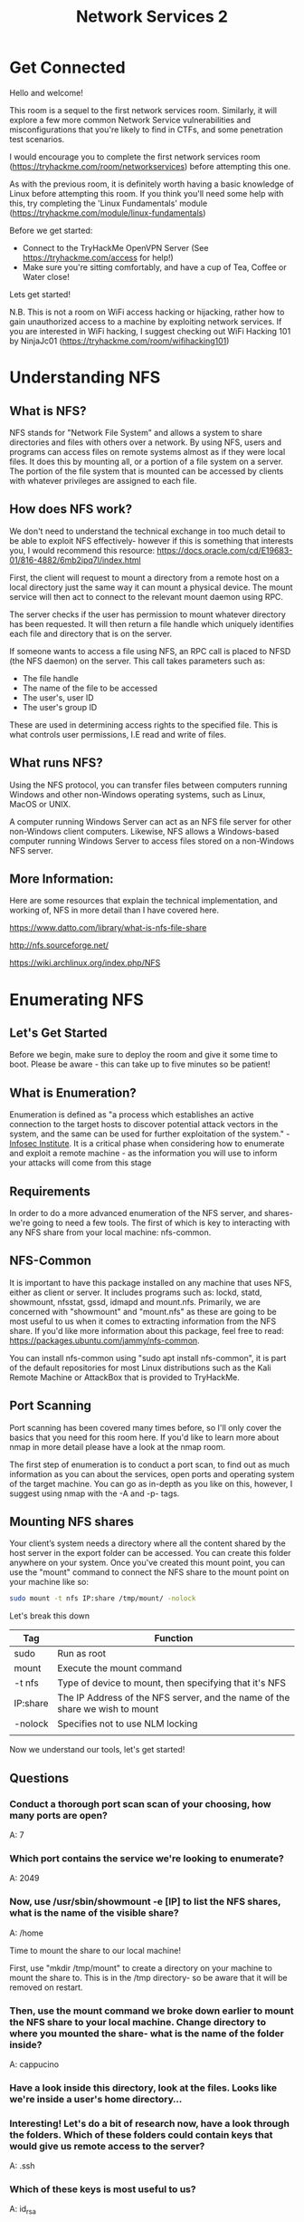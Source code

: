 #+TITLE: Network Services 2

* Get Connected

Hello and welcome!

This room is a sequel to the first network services room. Similarly, it will explore a few more common Network Service vulnerabilities and misconfigurations that you're likely to find in CTFs, and some penetration test scenarios.

I would encourage you to complete the first network services room (https://tryhackme.com/room/networkservices) before attempting this one.

As with the previous room, it is definitely worth having a basic knowledge of Linux before attempting this room. If you think you'll need some help with this, try completing the 'Linux Fundamentals' module (https://tryhackme.com/module/linux-fundamentals)

Before we get started:

    - Connect to the TryHackMe OpenVPN Server (See https://tryhackme.com/access for help!)
    - Make sure you're sitting comfortably, and have a cup of Tea, Coffee or Water close!

Lets get started!

N.B. This is not a room on WiFi access hacking or hijacking, rather how to gain unauthorized access to a machine by exploiting network services. If you are interested in WiFi hacking, I suggest checking out WiFi Hacking 101 by NinjaJc01 (https://tryhackme.com/room/wifihacking101)

* Understanding NFS

** What is NFS?

NFS stands for "Network File System" and allows a system to share directories and files with others over a network. By using NFS, users and programs can access files on remote systems almost as if they were local files. It does this by mounting all, or a portion of a file system on a server. The portion of the file system that is mounted can be accessed by clients with whatever privileges are assigned to each file.

** How does NFS work?

We don't need to understand the technical exchange in too much detail to be able to exploit NFS effectively- however if this is something that interests you, I would recommend this resource: https://docs.oracle.com/cd/E19683-01/816-4882/6mb2ipq7l/index.html

First, the client will request to mount a directory from a remote host on a local directory just the same way it can mount a physical device. The mount service will then act to connect to the relevant mount daemon using RPC.

The server checks if the user has permission to mount whatever directory has been requested. It will then return a file handle which uniquely identifies each file and directory that is on the server.

If someone wants to access a file using NFS, an RPC call is placed to NFSD (the NFS daemon) on the server. This call takes parameters such as:

   - The file handle
   - The name of the file to be accessed
   - The user's, user ID
   - The user's group ID

These are used in determining access rights to the specified file. This is what controls user permissions, I.E read and write of files.

** What runs NFS?

Using the NFS protocol, you can transfer files between computers running Windows and other non-Windows operating systems, such as Linux, MacOS or UNIX.

A computer running Windows Server can act as an NFS file server for other non-Windows client computers. Likewise, NFS allows a Windows-based computer running Windows Server to access files stored on a non-Windows NFS server.

** More Information:

Here are some resources that explain the technical implementation, and working of, NFS in more detail than I have covered here.

https://www.datto.com/library/what-is-nfs-file-share

http://nfs.sourceforge.net/

https://wiki.archlinux.org/index.php/NFS

* Enumerating NFS

** Let's Get Started

Before we begin, make sure to deploy the room and give it some time to boot. Please be aware - this can take up to five minutes so be patient!

** What is Enumeration?

Enumeration is defined as "a process which establishes an active connection to the target hosts to discover potential attack vectors in the system, and the same can be used for further exploitation of the system." - [[https://resources.infosecinstitute.com/what-is-enumeration/][Infosec Institute]]. It is a critical phase when considering how to enumerate and exploit a remote machine - as the information you will use to inform your attacks will come from this stage

** Requirements

In order to do a more advanced enumeration of the NFS server, and shares- we're going to need a few tools. The first of which is key to interacting with any NFS share from your local machine: nfs-common.

** NFS-Common

It is important to have this package installed on any machine that uses NFS, either as client or server. It includes programs such as: lockd, statd, showmount, nfsstat, gssd, idmapd and mount.nfs. Primarily, we are concerned with "showmount" and "mount.nfs" as these are going to be most useful to us when it comes to extracting information from the NFS share. If you'd like more information about this package, feel free to read: https://packages.ubuntu.com/jammy/nfs-common.

You can install nfs-common using "sudo apt install nfs-common", it is part of the default repositories for most Linux distributions such as the Kali Remote Machine or AttackBox that is provided to TryHackMe.

** Port Scanning

Port scanning has been covered many times before, so I'll only cover the basics that you need for this room here. If you'd like to learn more about nmap in more detail please have a look at the nmap room.

The first step of enumeration is to conduct a port scan, to find out as much information as you can about the services, open ports and operating system of the target machine. You can go as in-depth as you like on this, however, I suggest using nmap with the -A and -p- tags.

** Mounting NFS shares

Your client’s system needs a directory where all the content shared by the host server in the export folder can be accessed. You can create
this folder anywhere on your system. Once you've created this mount point, you can use the "mount" command to connect the NFS share to the mount point on your machine like so:

#+begin_src bash
sudo mount -t nfs IP:share /tmp/mount/ -nolock
#+end_src

Let's break this down
	
| Tag      | Function                                                                     |
|----------+------------------------------------------------------------------------------|
| sudo     | Run as root                                                                  |
| mount    | Execute the mount command                                                    |
| -t nfs   | Type of device to mount, then specifying that it's NFS                       |
| IP:share | The IP Address of the NFS server, and the name of the share we wish to mount |
| -nolock  | Specifies not to use NLM locking                                             |
|          |                                                                              |


Now we understand our tools, let's get started!

** Questions

*** Conduct a thorough port scan scan of your choosing, how many ports are open?
A: 7

*** Which port contains the service we're looking to enumerate?
A: 2049

*** Now, use /usr/sbin/showmount -e [IP] to list the NFS shares, what is the name of the visible share?
A: /home

Time to mount the share to our local machine!

First, use "mkdir /tmp/mount" to create a directory on your machine to mount the share to. This is in the /tmp directory- so be aware that it will be removed on restart.

*** Then, use the mount command we broke down earlier to mount the NFS share to your local machine. Change directory to where you mounted the share- what is the name of the folder inside?
A: cappucino


*** Have a look inside this directory, look at the files. Looks like  we're inside a user's home directory...

*** Interesting! Let's do a bit of research now, have a look through the folders. Which of these folders could contain keys that would give us remote access to the server?
A: .ssh

*** Which of these keys is most useful to us?
A: id_rsa

Copy this file to a different location your local machine, and change the permissions to "600" using "chmod 600 [file]".

Assuming we were right about what type of directory this is, we can pretty easily work out the name of the user this key corresponds to.

*** Can we log into the machine using ssh -i <key-file> <username>@<ip> ? (Y/N)
Y

* Exploiting NFS

** We're done, right?

Not quite, if you have a low privilege shell on any machine and you found that a machine has an NFS share you might be able to use that to escalate privileges, depending on how it is configured.

** What is root_squash?

By default, on NFS shares- Root Squashing is enabled, and prevents anyone connecting to the NFS share from having root access to the NFS volume. Remote root users are assigned a user “nfsnobody” when connected, which has the least local privileges. Not what we want. However, if this is turned off, it can allow the creation of SUID bit files, allowing a remote user root access to the connected system.
** SUID

So, what are files with the SUID bit set? Essentially, this means that the file or files can be run with the permissions of the file(s) owner/group. In this case, as the super-user. We can leverage this to get a shell with these privileges!

** Method

This sounds complicated, but really- provided you're familiar with how SUID files work, it's fairly easy to understand. We're able to upload files to the NFS share, and control the permissions of these files. We can set the permissions of whatever we upload, in this case a bash shell executable. We can then log in through SSH, as we did in the previous task- and execute this executable to gain a root shell!

** The Executable

Due to compatibility reasons, we'll use a standard Ubuntu Server 18.04 bash executable, the same as the server's- as we know from our nmap scan. You can download it here. If you want to download it via the command line, be careful not to download the github page instead of the raw script. You can use

#+begin_src bash
wget https://github.com/polo-sec/writing/raw/master/Security%20Challenge%20Walkthroughs/Networks%202/bash.
#+end_src

** Mapped Out Pathway:

If this is still hard to follow, here's a step by step of the actions we're taking, and how they all tie together to allow us to gain a root shell:

    NFS Access ->

        Gain Low Privilege Shell ->

            Upload Bash Executable to the NFS share ->

                Set SUID Permissions Through NFS Due To Misconfigured Root Squash ->

                    Login through SSH ->

                        Execute SUID Bit Bash Executable ->

                            ROOT ACCESS

Lets do this!

** Questions

*** First, change directory to the mount point on your machine, where the NFS share should still be mounted, and then into the user's home directory.

*** Download the bash executable to your Downloads directory. Then use "cp ~/Downloads/bash ." to copy the bash executable to the NFS share. The copied bash shell must be owned by a root user, you can set this using "sudo chown root bash"

*** Now, we're going to add the SUID bit permission to the bash executable we just copied to the share using "sudo chmod +[permission] bash". What letter do we use to set the SUID bit set using chmod?
A: s (sudo chmod x+s bash)

*** Let's do a sanity check, let's check the permissions of the "bash" executable using "ls -la bash". What does the permission set look like? Make sure that it ends with -sr-x.

A: -rwsr-sr-x

*** Now, SSH into the machine as the user. List the directory to make sure the bash executable is there. Now, the moment of truth. Lets run it with "./bash -p". The -p persists the permissions, so that it can run as root with SUID- as otherwise bash will sometimes drop the permissions.

*** Great! If all's gone well you should have a shell as root! What's the root flag?

A: THM{nfs_got_pwned}

* Understanding SMTP

** What is SMTP?

SMTP stands for "Simple Mail Transfer Protocol". It is utilised to handle the sending of emails. In order to support email services, a protocol pair is required, comprising of SMTP and POP/IMAP. Together they allow the user to send outgoing mail and retrieve incoming mail, respectively.

The SMTP server performs three basic functions:

   - It verifies who is sending emails through the SMTP server.
   - It sends the outgoing mail
   - If the outgoing mail can't be delivered it sends the message back to the sender

Most people will have encountered SMTP when configuring a new email address on some third-party email clients, such as Thunderbird; as when you configure a new email client, you will need to configure the SMTP server configuration in order to send outgoing emails.

** POP and IMAP

POP, or "Post Office Protocol" and IMAP, "Internet Message Access Protocol" are both email protocols who are responsible for the transfer of email between a client and a mail server. The main differences is in POP's more simplistic approach of downloading the inbox from the mail server, to the client. Where IMAP will synchronise the current inbox, with new mail on the server, downloading anything new. This means that changes to the inbox made on one computer, over IMAP, will persist if you then synchronise the inbox from another computer. The POP/IMAP server is responsible for fulfiling this process.

** How does SMTP work?

Email delivery functions much the same as the physical mail delivery system. The user will supply the email (a letter) and a service (the postal delivery service), and through a series of steps- will deliver it to the recipients inbox (postbox). The role of the SMTP server in this service, is to act as the sorting office, the email (letter) is picked up and sent to this server, which then directs it to the recipient.

We can map the journey of an email from your computer to the recipient’s like this:

1) The mail user agent, which is either your email client or an external program. connects to the SMTP server of your domain, e.g. smtp.google.com. This initiates the SMTP handshake. This connection works over the SMTP port- which is usually 25. Once these connections have been made and validated, the SMTP session starts.
2) The process of sending mail can now begin. The client first submits the sender, and recipient's email address- the body of the email and any attachments, to the server.
3) The SMTP server then checks whether the domain name of the recipient and the sender is the same.
4) The SMTP server of the sender will make a connection to the recipient's SMTP server before relaying the email. If the recipient's server can't be accessed, or is not available- the Email gets put into an SMTP queue.
5) Then, the recipient's SMTP server will verify the incoming email. It does this by checking if the domain and user name have been recognised. The server will then forward the email to the POP or IMAP server, as shown in the diagram above.
6) The E-Mail will then show up in the recipient's inbox.

This is a very simplified version of the process, and there are a lot of sub-protocols, communications and details that haven't been included. If you're looking to learn more about this topic, this is a really friendly to read breakdown of the finer technical details- I actually used it to write this breakdown:

https://computer.howstuffworks.com/e-mail-messaging/email3.htm

** What runs SMTP?

SMTP Server software is readily available on Windows server platforms, with many other variants of SMTP being available to run on Linux.

** More Information:

Here is a resource that explain the technical implementation, and working of, SMTP in more detail than I have covered here.

https://www.afternerd.com/blog/smtp/

** Questions

*** What does SMTP stand for?
A: Simple Mail Transfer Protocol

*** What does SMTP handle the sending of:
A: Emails

*** What is the first step in the SMTP process?
A: smtp handshake

*** what is the SMTP default port?
A: 25

*** Where does the SMTP server send the email if the recipient's server is not available?
A: SMTP queue

*** On what server does the Email ultimately end up on?
A: pop/imap

* Enumerating SMTP

** Lets Get Started

Before we begin, make sure to deploy the room and give it some time to boot. Please be aware, this can take up to five minutes so be patient!

** Enumerating Server Details

Poorly configured or vulnerable mail servers can often provide an initial foothold into a network, but prior to launching an attack, we want to fingerprint the server to make our targeting as precise as possible. We're going to use the "smtp_version" module in MetaSploit to do this. As its name implies, it will scan a range of IP addresses and determine the version of any mail servers it encounters.

** Enumerating Users from SMTP

The SMTP service has two internal commands that allow the enumeration of users: VRFY (confirming the names of valid users) and EXPN (which reveals the actual address of user’s aliases and lists of e-mail (mailing lists). Using these SMTP commands, we can reveal a list of valid users

We can do this manually, over a telnet connection- however Metasploit comes to the rescue again, providing a handy module appropriately called "smtp_enum" that will do the legwork for us! Using the module is a simple matter of feeding it a host or range of hosts to scan and a wordlist containing usernames to enumerate.
** Requirements

As we're going to be using Metasploit for this, it's important that you have Metasploit installed. It is by default on both Kali Linux and Parrot OS; however, it's always worth doing a quick update to make sure that you're on the latest version before launching any attacks. You can do this with a simple "sudo apt update", and accompanying upgrade- if any are required.

** Alternatives

It's worth noting that this enumeration technique will work for the majority of SMTP configurations; however there are other, non-metasploit tools such as smtp-user-enum that work even better for enumerating OS-level user accounts on Solaris via the SMTP service. Enumeration is performed by inspecting the responses to VRFY, EXPN, and RCPT TO commands.

This technique could be adapted in future to work against other vulnerable SMTP daemons, but this hasn’t been done as of the time of writing. It's an alternative that's worth keeping in mind if you're trying to distance yourself from using Metasploit e.g. in preparation for OSCP.

Now we've covered the theory. Let's get going!

** Questions

*** First, lets run a port scan against the target machine, same as last time. What port is SMTP running on?
A: 25

*** Okay, now we know what port we should be targeting, let's start up Metasploit. What command do we use to do this?

If you would like some more help or practice using Metasploit, TryHackMe has a module on Metasploit that you can check out here:

https://tryhackme.com/module/metasploit

A: msfconsole

*** Let's search for the module "smtp_version", what's it's full module name?
A: auxiliary/scanner/smtp/smtp_version

*** Great, now- select the module and list the options. How do we do this?
A: options

*** Have a look through the options, does everything seem correct? What is the option we need to set?
A: Rhosts

*** Set that to the correct value for your target machine. Then run the exploit. What's the system mail name?
A: polosmtp.home

*** What Mail Transfer Agent (MTA) is running the SMTP server? This will require some external research.
A: auxiliary/scanner/smtp/smtp_enum

*** What option do we need to set to the wordlist's path?

We're going to be using the "top-usernames-shortlist.txt" wordlist from the Usernames subsection of seclists (/usr/share/wordlists/SecLists/Usernames if you have it installed).

Seclists is an amazing collection of wordlists. If you're running Kali or Parrot you can install seclists with: "sudo apt install seclists" Alternatively, you can download the repository from here.

A: user_file

*** Once we've set this option, what is the other essential paramater we need to set?
A: rhosts

*** what username was returned?
A: administrator
* Exploiting SMTP
What do we know?

Okay, at the end of our Enumeration section we have a few vital pieces of information:

1. A user account name

2. The type of SMTP server and Operating System running.

We know from our port scan, that the only other open port on this machine is an SSH login. We're going to use this information to try and bruteforce the password of the SSH login for our user using Hydra.

** Preparation

It's advisable that you exit Metasploit to continue the exploitation of this section of the room. Secondly, it's useful to keep a note of the information you gathered during the enumeration stage, to aid in the exploitation.

** Hydra

There is a wide array of customisability when it comes to using Hydra, and it allows for adaptive password attacks against of many different services, including SSH. Hydra comes by default on both Parrot and Kali, however if you need it, you can find the GitHub here.

Hydra uses dictionary attacks primarily, both Kali Linux and Parrot OS have many different wordlists in the "/usr/share/wordlists" directory- if you'd like to browse and find a different wordlists to the widely used "rockyou.txt". Likewise I recommend checking out SecLists for a wider array of other wordlists that are extremely useful for all sorts of purposes, other than just password cracking. E.g. subdomain enumeration

The syntax for the command we're going to use to find the passwords is this:
#+begin_src bash
"hydra -t 16 -l USERNAME -P /usr/share/wordlists/rockyou.txt -vV 10.10.231.135 ssh"
#+end_src

Let's break it down:

| SECTION                 | FUNCTION                                                                             |
|-------------------------+--------------------------------------------------------------------------------------|
| hydra                   | Runs the hydra tool                                                                  |
| -t 16                   | Number of parallel connections per target                                            |
| -l [user]               | Points to the user who's account you're trying to compromise                         |
| -P [path to dictionary] | Points to the file containing the list of possible passwords                         |
| -vV                     | Sets verbose mode to very verbose, shows the login+pass combination for each attempt |
| [machine IP]            | The IP address of the target machine                                                 |
| ssh / protocol          | Sets the protocol                                                                    |


Looks like we're ready to rock n roll!

** Answers
*** What is the password of the user we found during our enumeration stage?
A: alejandro
*** Great! Now, let's SSH into the server as the user, what is contents of smtp.txt
A: THM{who_knew_email_servers_were_c00l?}



* Understanding MySQL

** What is MySQL?

In its simplest definition, MySQL is a relational database management system (RDBMS) based on Structured Query Language (SQL). Too many acronyms? Let's break it down:

** Database:

A database is simply a persistent, organised collection of structured data

** RDBMS:

A software or service used to create and manage databases based on a relational model. The word "relational" just means that the data stored in the dataset is organised as tables. Every table relates in some way to each other's "primary key" or other "key" factors.

** SQL:

MYSQL is just a brand name for one of the most popular RDBMS software implementations. As we know, it uses a client-server model. But how do the client and server communicate? They use a language, specifically the Structured Query Language (SQL).

Many other products, such as PostgreSQL and Microsoft SQL server, have the word SQL in them. This similarly signifies that this is a product utilising the Structured Query Language syntax.

** How does MySQL work?


MySQL, as an RDBMS, is made up of the server and utility programs that help in the administration of MySQL databases.

The server handles all database instructions like creating, editing, and accessing data. It takes and manages these requests and communicates using the MySQL protocol. This whole process can be broken down into these stages:

    MySQL creates a database for storing and manipulating data, defining the relationship of each table.
    Clients make requests by making specific statements in SQL.
    The server will respond to the client with whatever information has been requested.

** What runs MySQL?

MySQL can run on various platforms, whether it's Linux or windows. It is commonly used as a back end database for many prominent websites and forms an essential component of the LAMP stack, which includes: Linux, Apache, MySQL, and PHP.

** More Information:

Here are some resources that explain the technical implementation, and working of, MySQL in more detail than I have covered here:

https://dev.mysql.com/doc/dev/mysql-server/latest/PAGE_SQL_EXECUTION.html 

https://www.w3schools.com/php/php_mysql_intro.asp

** Questions

*** What type of sotware is Mysql?
A: relation database system management

*** What language is MYSQL based on?
A: SQL

*** What communication model does MYSQL have?
A: Client-server

*** What major social network uses MySQL as their back-end database? This will require further research.
A: Facebook

* Enumerating MYSQL

** Let's Get Started

Before we begin, make sure to deploy the room and give it some time to boot. Please be aware, as this can take up to five minutes, so be patient!

** When you would begin attacking MySQL

MySQL is likely not going to be the first point of call when getting initial information about the server. You can, as we have in previous tasks, attempt to brute-force default account passwords if you really don't have any other information; however, in most CTF scenarios, this is unlikely to be the avenue you're meant to pursue.

** The Scenario

Typically, you will have gained some initial credentials from enumerating other services that you can then use to enumerate and exploit the MySQL service. As this room focuses on exploiting and enumerating the network service, for the sake of the scenario, we're going to assume that you found the credentials: "root:password" while enumerating subdomains of a web server. After trying the login against SSH unsuccessfully, you decide to try it against MySQL.

** Requirements

You will want to have MySQL installed on your system to connect to the remote MySQL server. In case this isn't already installed, you can install it using
#+begin_src bash
sudo apt install default-mysql-client
#+end_src

Don't worry- this won't install the server package on your system- just the client.

Again, we're going to be using Metasploit for this; it's important that you have Metasploit installed, as it is by default on both Kali Linux and Parrot OS.

** Alternatives

As with the previous task, it's worth noting that everything we will be doing using Metasploit can also be done either manually or with a set of non-Metasploit tools such as nmap's mysql-enum script: https://nmap.org/nsedoc/scripts/mysql-enum.html or https://www.exploit-db.com/exploits/23081. I recommend that after you complete this room, you go back and attempt it manually to make sure you understand the process that is being used to display the information you acquire.

Okay, enough talk. Let's get going!

** Questions

*** As always, let's start out with a port scan, so we know what port the service we're trying to attack is running on. What port is MySQL using?
A: 3306

*** Good, now- we think we have a set of credentials. Let's double check that by manually connecting to the MySQL server. We can do this using the command "mysql -h [IP] -u [username] -p" 
A: root: password

*** We're going to be using the "mysql_sql" module.

Search for, select and list the options it needs. What three options do we need to set? (in descending order).

A: PASSWORD/RHOSTS/USERNAME

*** Run the exploit. By default it will test with the "select version()" command, what result does this give you?

* Exploiting MySQL

** What do we know?

Let's take a sanity check before moving on to try and exploit the database fully, and gain more sensitive information than just database names. We know:

1. MySQL server credentials

2. The version of MySQL running

3. The number of Databases, and their names.

** Key Terminology

In order to understand the exploits we're going to use next- we need to understand a few key terms.

** Schema:

    In MySQL, physically, a schema is synonymous with a database. You can substitute the keyword "SCHEMA" instead of DATABASE in MySQL SQL syntax, for example using CREATE SCHEMA instead of CREATE DATABASE. It's important to understand this relationship because some other database products draw a distinction. For example, in the Oracle Database product, a schema represents only a part of a database: the tables and other objects owned by a single user. 

** Hashes:

Hashes are, very simply, the product of a cryptographic algorithm to turn a variable length input into a fixed length output.

In MySQL hashes can be used in different ways, for instance to index data into a hash table. Each hash has a unique ID that serves as a pointer to the original data. This creates an index that is significantly smaller than the original data, allowing the values to be searched and accessed more efficiently

However, the data we're going to be extracting are password hashes which are simply a way of storing passwords not in plaintext format.

Lets get cracking. 

** Questions

*** First, let's search for and select the "mysql_schemadump" module. What's the module's full name?
A: auxiliary/scanner/mysql/mysql_schemadump

*** Great! Now, you've done this a few times by now so I'll let you take it from here. Set the relevant options, run the exploit. What's the name of the last table that gets dumped?
A: x$waits_global_by_latency

*** Awesome, you have now dumped the tables, and column names of the whole database. But we can do one better... search for and select the "mysql_hashdump" module. What's the module's full name?
A: auxiliary/scanner/mysql/mysql_hashdump

*** Again, I'll let you take it from here. Set the relevant options, run the exploit. What non-default user stands out to you?
A: carl

*** Another user! And we have their password hash. This could be very interesting. Copy the hash string in full, like: bob:*HASH to a text file on your local machine called "hash.txt".

What is the user/hash combination string?

A: carl:*EA031893AA21444B170FC2162A56978B8CEECE18

*** Now, we need to crack the password! Let's try John the Ripper against it using: "john hash.txt" what is the password of the user we found?
A: doggie

*** Awesome. Password reuse is not only extremely dangerous, but extremely common. What are the chances that this user has reused their password for a different service?
What's the contents of MySQL.txt
A: THM{congratulations_you_got_the_mySQL_flag}

* Further Learning

Reading

Here's some things that might be useful to read after completing this room, if it interests you:

     https://web.mit.edu/rhel-doc/4/RH-DOCS/rhel-sg-en-4/ch-exploits.html
     https://www.nextgov.com/cybersecurity/2019/10/nsa-warns-vulnerabilities-multiple-vpn-services/160456/

Thank you

Thanks for taking the time to work through this room, I wish you the best of luck in future.
~ Polo
